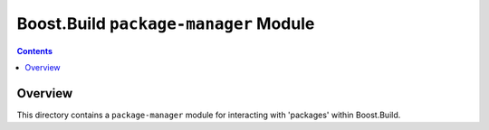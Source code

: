 Boost.Build ``package-manager`` Module
======================================

.. contents::

Overview
--------

This directory contains a ``package-manager`` module for interacting
with 'packages' within Boost.Build.
